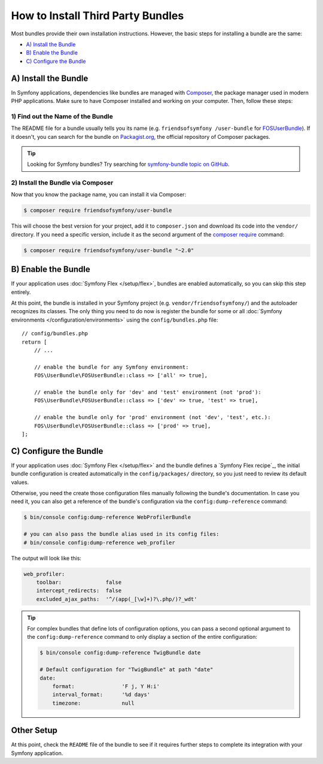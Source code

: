 .. index::
   single: Bundle; Installation

.. _how-to-install-3rd-party-bundles:

How to Install Third Party Bundles
==================================

Most bundles provide their own installation instructions. However, the
basic steps for installing a bundle are the same:

* `A) Install the Bundle`_
* `B) Enable the Bundle`_
* `C) Configure the Bundle`_

.. _a-add-composer-dependencies:

A) Install the Bundle
---------------------

In Symfony applications, dependencies like bundles are managed with `Composer`_,
the package manager used in modern PHP applications. Make sure to have Composer
installed and working on your computer. Then, follow these steps:

.. _find-out-the-name-of-the-bundle-on-packagist:

1) Find out the Name of the Bundle
~~~~~~~~~~~~~~~~~~~~~~~~~~~~~~~~~~

The README file for a bundle usually tells you its name (e.g. ``friendsofsymfony
/user-bundle`` for `FOSUserBundle`_). If it doesn't, you can search for the
bundle on `Packagist.org`_, the official repository of Composer packages.

.. tip::

    Looking for Symfony bundles? Try searching for `symfony-bundle topic on GitHub`_.

2) Install the Bundle via Composer
~~~~~~~~~~~~~~~~~~~~~~~~~~~~~~~~~~

Now that you know the package name, you can install it via Composer:

.. code-block:: terminal

    $ composer require friendsofsymfony/user-bundle

This will choose the best version for your project, add it to ``composer.json``
and download its code into the ``vendor/`` directory. If you need a specific
version, include it as the second argument of the `composer require`_ command:

.. code-block:: terminal

    $ composer require friendsofsymfony/user-bundle "~2.0"

B) Enable the Bundle
--------------------

If your application uses :doc:`Symfony Flex </setup/flex>`, bundles are enabled
automatically, so you can skip this step entirely.

At this point, the bundle is installed in your Symfony project (e.g.
``vendor/friendsofsymfony/``) and the autoloader recognizes its classes. The
only thing you need to do now is register the bundle for some or all
:doc:`Symfony environments </configuration/environments>` using the
``config/bundles.php`` file::

    // config/bundles.php
    return [
        // ...

        // enable the bundle for any Symfony environment:
        FOS\UserBundle\FOSUserBundle::class => ['all' => true],

        // enable the bundle only for 'dev' and 'test' environment (not 'prod'):
        FOS\UserBundle\FOSUserBundle::class => ['dev' => true, 'test' => true],

        // enable the bundle only for 'prod' environment (not 'dev', 'test', etc.):
        FOS\UserBundle\FOSUserBundle::class => ['prod' => true],
    ];

C) Configure the Bundle
-----------------------

If your application uses :doc:`Symfony Flex </setup/flex>` and the bundle
defines a `Symfony Flex recipe`_, the initial bundle configuration is created
automatically in the ``config/packages/`` directory, so you just need to review
its default values.

Otherwise, you need the create those configuration files manually following the
bundle's documentation. In case you need it, you can also get a reference of the
bundle's configuration via the ``config:dump-reference`` command:

.. code-block:: terminal

    $ bin/console config:dump-reference WebProfilerBundle

    # you can also pass the bundle alias used in its config files:
    # bin/console config:dump-reference web_profiler

The output will look like this:

.. code-block:: yaml

    web_profiler:
        toolbar:              false
        intercept_redirects:  false
        excluded_ajax_paths:  '^/(app(_[\w]+)?\.php/)?_wdt'

.. tip::

    For complex bundles that define lots of configuration options, you can pass
    a second optional argument to the ``config:dump-reference`` command to only
    display a section of the entire configuration:

    .. code-block:: terminal

        $ bin/console config:dump-reference TwigBundle date

        # Default configuration for "TwigBundle" at path "date"
        date:
            format:               'F j, Y H:i'
            interval_format:      '%d days'
            timezone:             null

Other Setup
-----------

At this point, check the ``README`` file of the bundle to see if it requires
further steps to complete its integration with your Symfony application.

.. _`Composer`: https://getcomposer.org/
.. _`Packagist.org`: https://packagist.org
.. _`FOSUserBundle`: https://github.com/FriendsOfSymfony/FOSUserBundle
.. _`composer require`: https://getcomposer.org/doc/03-cli.md#require
.. _`symfony-bundle topic on GitHub`: https://github.com/search?q=topic%3Asymfony-bundle&type=Repositories
.. `Symfony Flex recipe`: https://github.com/symfony/recipes
